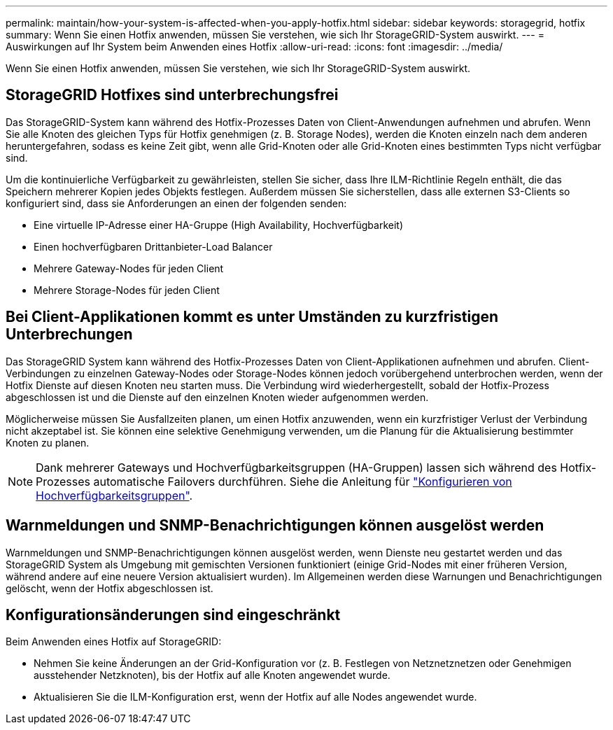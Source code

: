 ---
permalink: maintain/how-your-system-is-affected-when-you-apply-hotfix.html 
sidebar: sidebar 
keywords: storagegrid, hotfix 
summary: Wenn Sie einen Hotfix anwenden, müssen Sie verstehen, wie sich Ihr StorageGRID-System auswirkt. 
---
= Auswirkungen auf Ihr System beim Anwenden eines Hotfix
:allow-uri-read: 
:icons: font
:imagesdir: ../media/


[role="lead"]
Wenn Sie einen Hotfix anwenden, müssen Sie verstehen, wie sich Ihr StorageGRID-System auswirkt.



== StorageGRID Hotfixes sind unterbrechungsfrei

Das StorageGRID-System kann während des Hotfix-Prozesses Daten von Client-Anwendungen aufnehmen und abrufen. Wenn Sie alle Knoten des gleichen Typs für Hotfix genehmigen (z. B. Storage Nodes), werden die Knoten einzeln nach dem anderen heruntergefahren, sodass es keine Zeit gibt, wenn alle Grid-Knoten oder alle Grid-Knoten eines bestimmten Typs nicht verfügbar sind.

Um die kontinuierliche Verfügbarkeit zu gewährleisten, stellen Sie sicher, dass Ihre ILM-Richtlinie Regeln enthält, die das Speichern mehrerer Kopien jedes Objekts festlegen. Außerdem müssen Sie sicherstellen, dass alle externen S3-Clients so konfiguriert sind, dass sie Anforderungen an einen der folgenden senden:

* Eine virtuelle IP-Adresse einer HA-Gruppe (High Availability, Hochverfügbarkeit)
* Einen hochverfügbaren Drittanbieter-Load Balancer
* Mehrere Gateway-Nodes für jeden Client
* Mehrere Storage-Nodes für jeden Client




== Bei Client-Applikationen kommt es unter Umständen zu kurzfristigen Unterbrechungen

Das StorageGRID System kann während des Hotfix-Prozesses Daten von Client-Applikationen aufnehmen und abrufen. Client-Verbindungen zu einzelnen Gateway-Nodes oder Storage-Nodes können jedoch vorübergehend unterbrochen werden, wenn der Hotfix Dienste auf diesen Knoten neu starten muss. Die Verbindung wird wiederhergestellt, sobald der Hotfix-Prozess abgeschlossen ist und die Dienste auf den einzelnen Knoten wieder aufgenommen werden.

Möglicherweise müssen Sie Ausfallzeiten planen, um einen Hotfix anzuwenden, wenn ein kurzfristiger Verlust der Verbindung nicht akzeptabel ist. Sie können eine selektive Genehmigung verwenden, um die Planung für die Aktualisierung bestimmter Knoten zu planen.


NOTE: Dank mehrerer Gateways und Hochverfügbarkeitsgruppen (HA-Gruppen) lassen sich während des Hotfix-Prozesses automatische Failovers durchführen. Siehe die Anleitung für link:../admin/configure-high-availability-group.html["Konfigurieren von Hochverfügbarkeitsgruppen"].



== Warnmeldungen und SNMP-Benachrichtigungen können ausgelöst werden

Warnmeldungen und SNMP-Benachrichtigungen können ausgelöst werden, wenn Dienste neu gestartet werden und das StorageGRID System als Umgebung mit gemischten Versionen funktioniert (einige Grid-Nodes mit einer früheren Version, während andere auf eine neuere Version aktualisiert wurden). Im Allgemeinen werden diese Warnungen und Benachrichtigungen gelöscht, wenn der Hotfix abgeschlossen ist.



== Konfigurationsänderungen sind eingeschränkt

Beim Anwenden eines Hotfix auf StorageGRID:

* Nehmen Sie keine Änderungen an der Grid-Konfiguration vor (z. B. Festlegen von Netznetznetzen oder Genehmigen ausstehender Netzknoten), bis der Hotfix auf alle Knoten angewendet wurde.
* Aktualisieren Sie die ILM-Konfiguration erst, wenn der Hotfix auf alle Nodes angewendet wurde.

